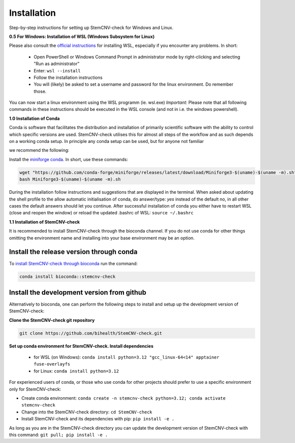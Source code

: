 Installation
============

Step-by-step instructions for setting up StemCNV-check for Windows and Linux. 

**0.5 For Windows: Installation of WSL (Windows Subsystem for Linux)**

Please also consult the `official instructions <https://learn.microsoft.com/en-us/windows/wsl/install>`_ for installing WSL, 
especially if you encounter any problems. In short:

 - Open PowerShell or Windows Command Prompt in administrator mode by right-clicking and selecting "Run as administrator" 
 - Enter: ``wsl --install``
 - Follow the installation instructions
 - You will (likely) be asked to set a username and password for the linux environment. Do remember those.
 
You can now start a linux environment using the WSL programm (ie. wsl.exe)
*Important*: Please note that all following commands in these instructions should be executed in the WSL console (and not in i.e. the windows powershell).


**1.0 Installation of Conda**

| Conda is software that facilitates the distribution and installation of primarily scientific software with the ability  to control which specific versions are used. StemCNV-check utilises this for almost all steps of the workflow and as such depends on a working conda setup. In principle any conda setup can be used, but for anyone not familiar 
we recommend the following: 

Install the `miniforge conda <https://github.com/conda-forge/miniforge>`_. 
In short, use these commands: 

.. code:: bash

    wget "https://github.com/conda-forge/miniforge/releases/latest/download/Miniforge3-$(uname)-$(uname -m).sh"
    bash Miniforge3-$(uname)-$(uname -m).sh

During the installation follow instructions and suggestions that are displayed in the terminal. When asked about updating 
the shell profile to the allow automatic initialisation of conda, do answer/type: `yes` instead of the default no, 
in all other cases the default answers should let you continue.
After successful installation of conda you either have to restart WSL (close and reopen the window) or reload the updated 
.bashrc of WSL: ``source ~/.bashrc``


**1.1 Installation of StemCNV-check**

It is recommended to install StemCNV-check through the bioconda channel. If you do not use conda for other things omitting the environment name and installing into your base environment may be an option.


Install the release version through conda
----------

To `install StemCNV-check through bioconda <https://anaconda.org/bioconda/stemcnv-check>`_ run the command:

.. code:: bash

    conda install bioconda::stemcnv-check
   


Install the development version from github
----------
Alternatively to bioconda, one can perform the following steps to install and setup up the development version of StemCNV-check:

**Clone the StemCNV-check git repository**

.. code:: bash

   git clone https://github.com/bihealth/StemCNV-check.git

**Set up conda environment for StemCNV-check. Install dependencies**
   
   - for WSL (on Windows): ``conda install python=3.12 "gcc_linux-64<14" apptainer fuse-overlayfs``
   - for Linux:           ``conda install python=3.12``

For experienced users of conda, or those who use conda for other projects should prefer to use a specific environment only for StemCNV-check:  

- Create conda environment: ``conda create -n stemcnv-check python=3.12; conda activate stemcnv-check``
- Change into the StemCNV-check directory: ``cd StemCNV-check``
- Install StemCNV-check and its dependencies with pip: ``pip install -e .``

As long as you are in the StemCNV-check directory you can update the development version of StemCNV-check with this 
command:   ``git pull; pip install -e .`` 









